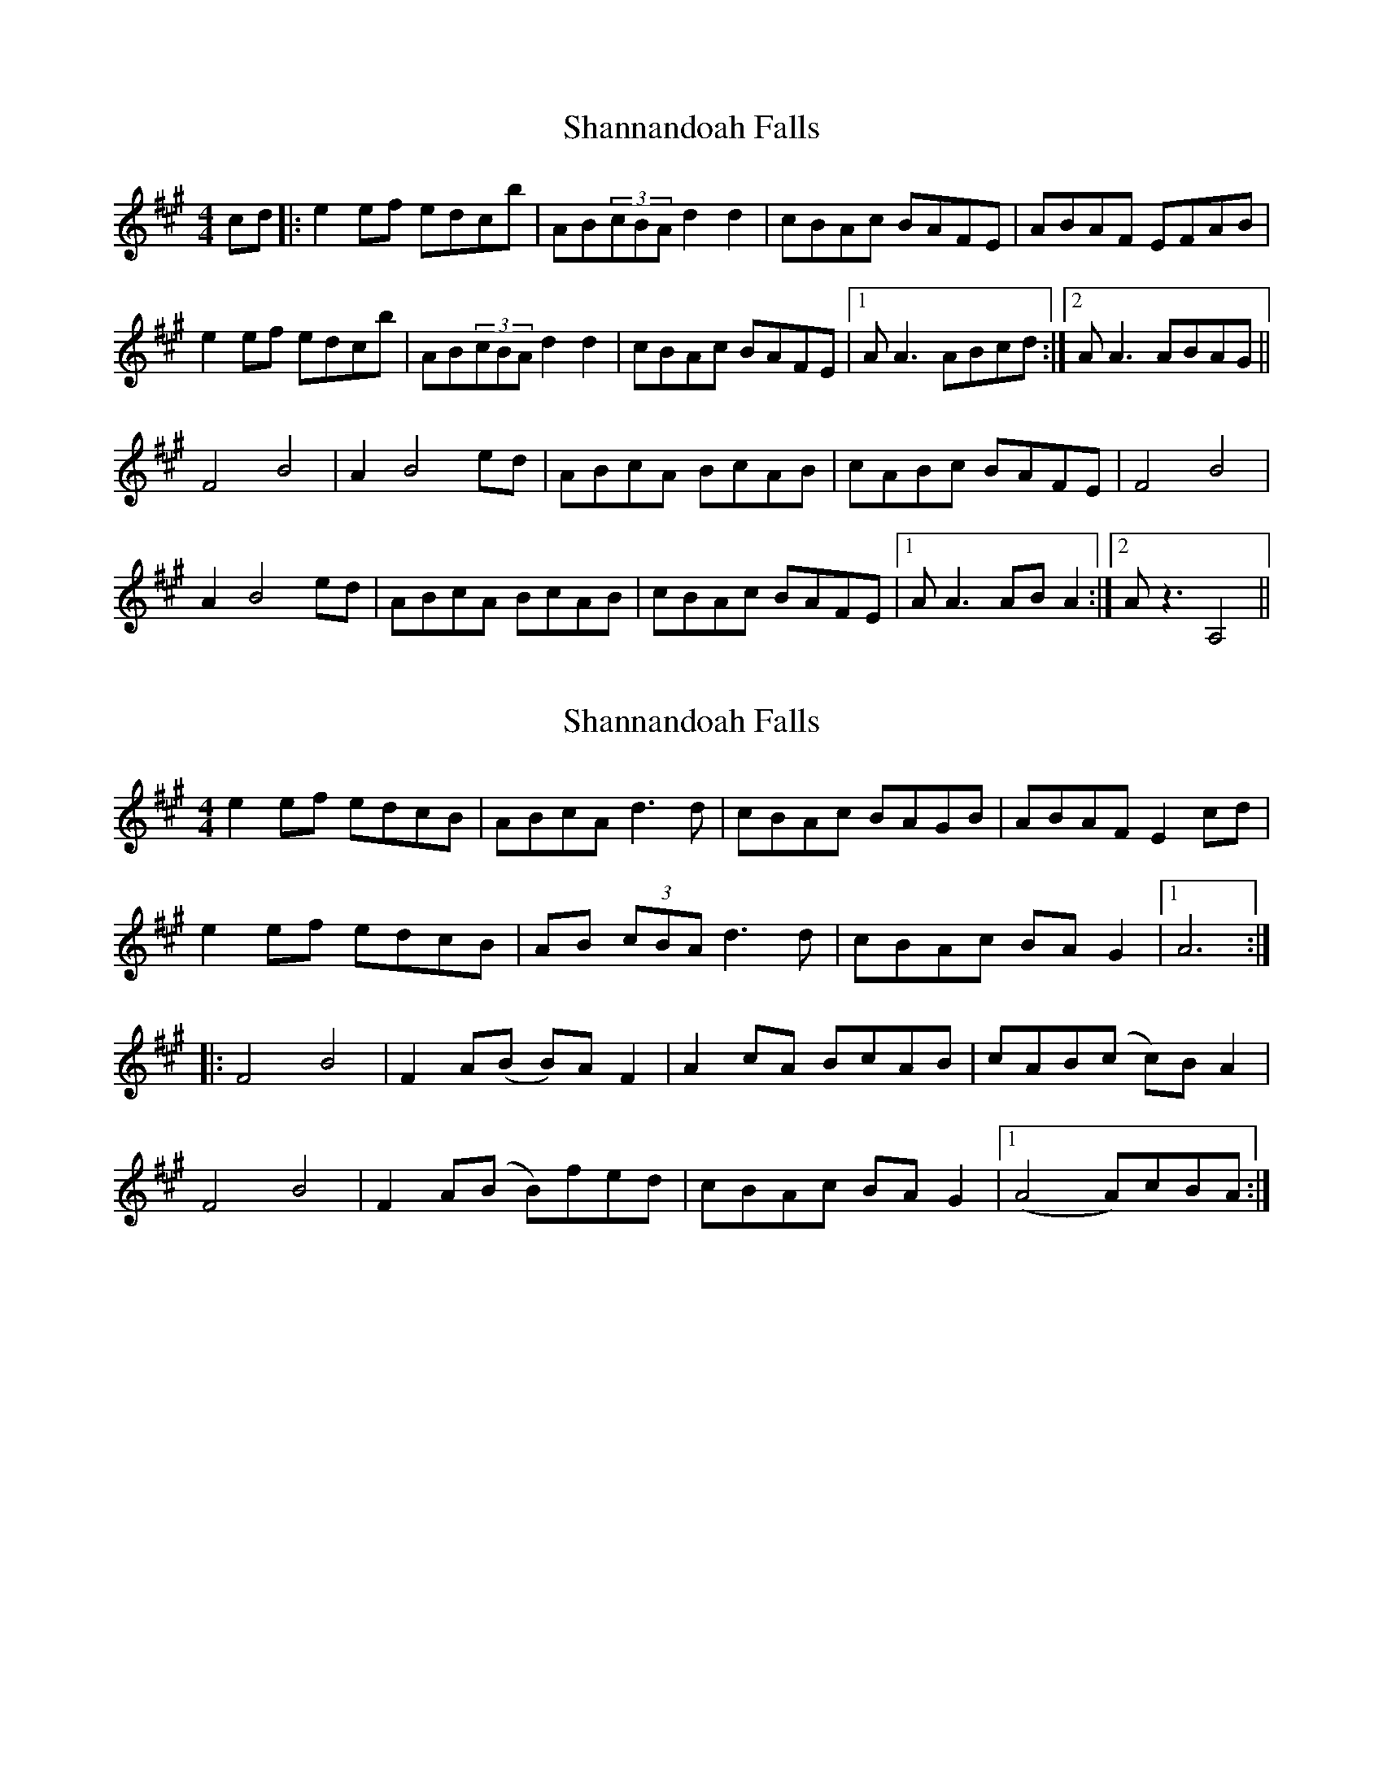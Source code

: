 X: 1
T: Shannandoah Falls
Z: alexboydell
S: https://thesession.org/tunes/3821#setting3821
R: hornpipe
M: 4/4
L: 1/8
K: Amaj
cd|:e2ef edcb|AB(3cBA d2 d2|cBAc BAFE|ABAF EFAB|
e2ef edcb|AB(3cBA d2 d2| cBAc BAFE|1A A3ABcd:|2A A3 ABAG||
F4 B4|A2 B4 ed|ABcA BcAB|cABc BAFE|F4 B4|
A2 B4 ed|ABcA BcAB|cBAc BAFE|1A A3 ABA2:|2 A z3 A,4||
X: 2
T: Shannandoah Falls
Z: ceolachan
S: https://thesession.org/tunes/3821#setting16753
R: hornpipe
M: 4/4
L: 1/8
K: Amaj
e2 ef edcB | ABcA d3 d | cBAc BAGB | ABAF E2 cd |e2 ef edcB | AB (3cBA d3 d | cBAc BA G2 |1 A6 :||: F4 B4 | F2 A(B B)A F2 | A2 cA BcAB | cAB(c c)B A2 |F4 B4 | F2 A(B B)fed | cBAc BA G2 |1 (A4 A)cBA :|
